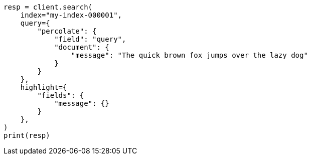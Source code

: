 // This file is autogenerated, DO NOT EDIT
// query-dsl/percolate-query.asciidoc:373

[source, python]
----
resp = client.search(
    index="my-index-000001",
    query={
        "percolate": {
            "field": "query",
            "document": {
                "message": "The quick brown fox jumps over the lazy dog"
            }
        }
    },
    highlight={
        "fields": {
            "message": {}
        }
    },
)
print(resp)
----
